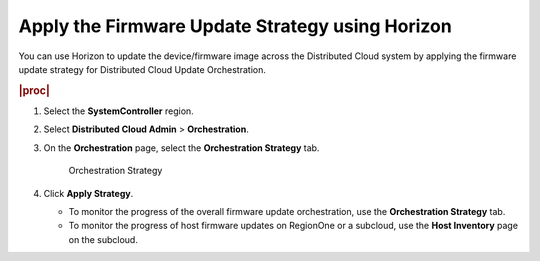.. _apply-the-firmware-update-strategy-using-horizon-e78bf11c7189:

================================================
Apply the Firmware Update Strategy using Horizon
================================================

You can use Horizon to update the device/firmware image across the Distributed
Cloud system by applying the firmware update strategy for Distributed Cloud
Update Orchestration.

.. rubric:: |proc|

#. Select the **SystemController** region.

#. Select **Distributed Cloud Admin** > **Orchestration**.

#. On the **Orchestration** page, select the **Orchestration Strategy** tab.

   .. figure:: figures/bqu1525123082913.png

       Orchestration Strategy

#. Click **Apply Strategy**.

   * To monitor the progress of the overall firmware update orchestration, use
     the **Orchestration Strategy** tab.

   * To monitor the progress of host firmware updates on RegionOne or a
     subcloud, use the **Host Inventory** page on the subcloud.


